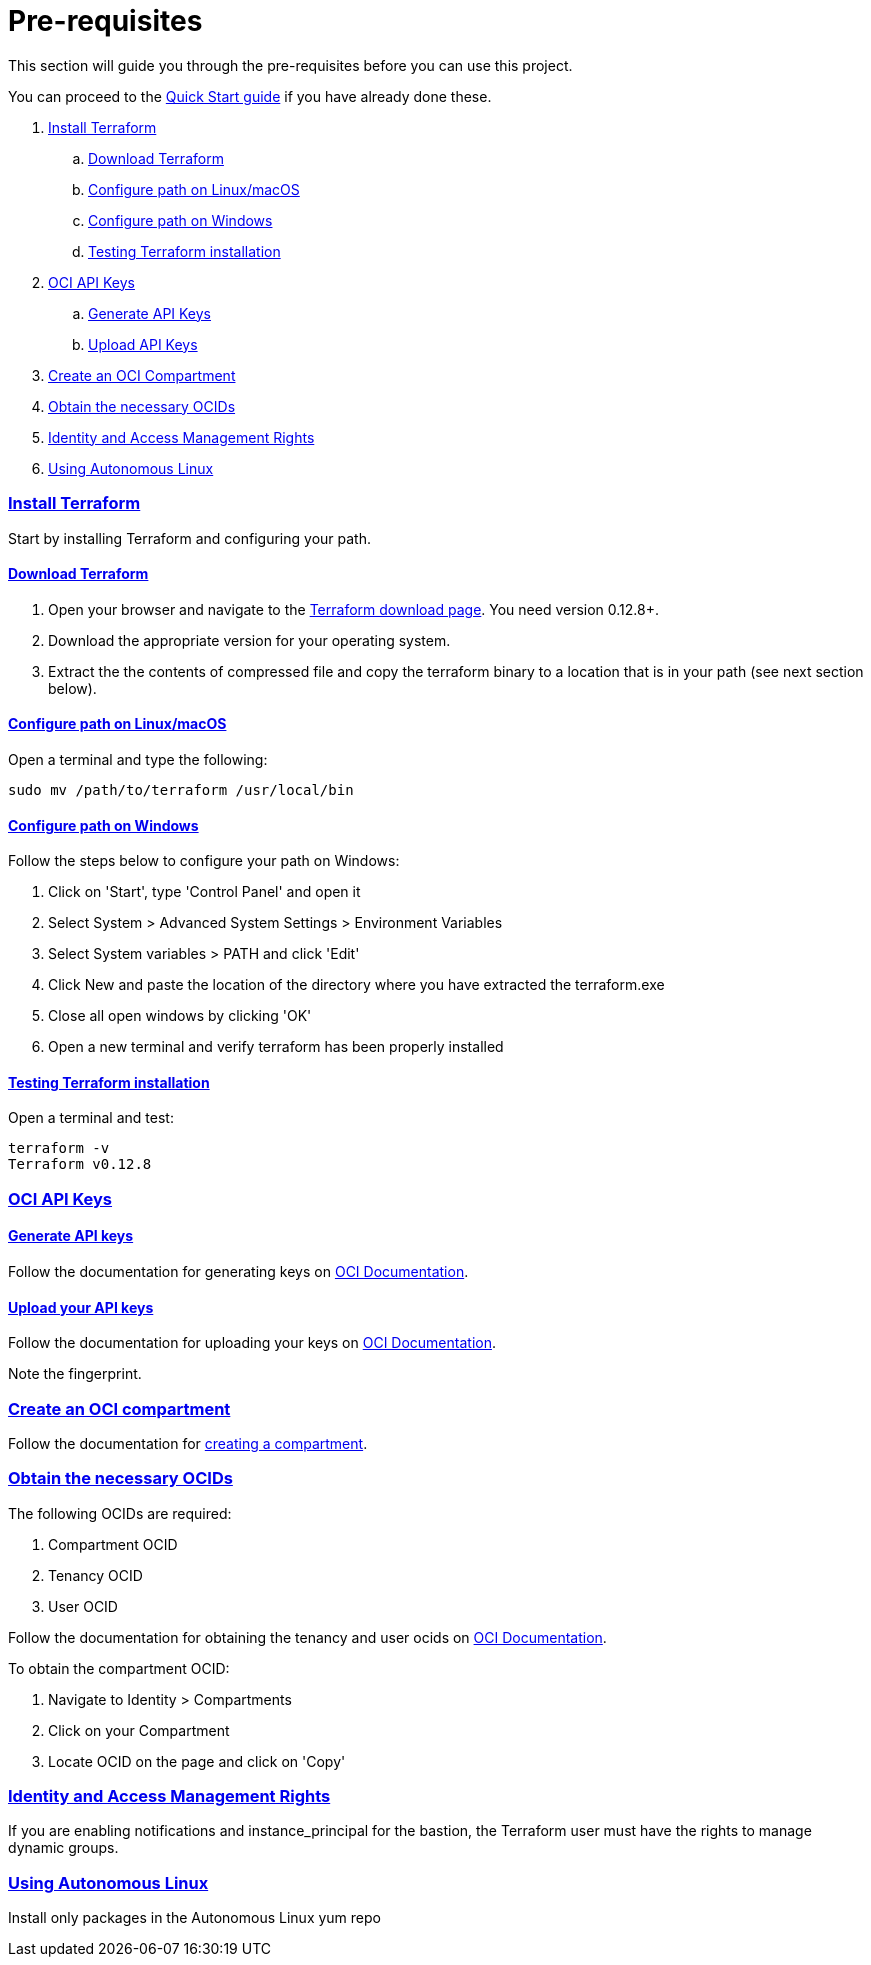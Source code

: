 = Pre-requisites

:idprefix:
:idseparator: -
:sectlinks:

:uri-repo: https://github.com/oracle/terraform-oci-base

:uri-rel-file-base: link:{uri-repo}/blob/master
:uri-rel-tree-base: link:{uri-repo}/tree/master

:uri-docs: {uri-rel-file-base}/docs

:uri-oci: https://cloud.oracle.com/cloud-infrastructure
:uri-oci-compartment: https://docs.cloud.oracle.com/iaas/Content/Identity/Tasks/managingcompartments.htm#two
:uri-oci-ocids: https://docs.cloud.oracle.com/iaas/Content/API/Concepts/apisigningkey.htm#five
:uri-oci-documentation: https://docs.cloud.oracle.com/iaas/Content/home.htm
:uri-oci-instance-principal: https://docs.cloud.oracle.com/iaas/Content/Identity/Tasks/callingservicesfrominstances.htm
:uri-oci-keys: https://docs.cloud.oracle.com/iaas/Content/API/Concepts/apisigningkey.htm#two
:uri-oci-keys-upload: https://docs.cloud.oracle.com/iaas/Content/API/Concepts/apisigningkey.htm#two
:uri-quickstart: {uri-docs}/quickstart.adoc
:uri-terraform: https://www.terraform.io
:uri-terraform-download: https://www.terraform.io/downloads.html

This section will guide you through the pre-requisites before you can use this project.

You can proceed to the {uri-quickstart}[Quick Start guide] if you have already done these.

. link:#install-terraform[Install Terraform]
.. link:#download-terraform[Download Terraform]
.. link:#configure-path-on-linuxmacos[Configure path on Linux/macOS]
.. link:#configure-path-on-windows[Configure path on Windows]
.. link:#testing-terraform-installation[Testing Terraform installation]
. link:#oci-api-keys[OCI API Keys]
.. link:#generate-api-keys[Generate API Keys]
.. link:#upload-your-api-keys[Upload API Keys]
. link:#create-an-oci-compartment[Create an OCI Compartment]
. link:#obtain-the-necessary-ocids[Obtain the necessary OCIDs]
. link:#identity-and-access-management-rights[Identity and Access Management Rights]
. link:#using-autonomous-linux[Using Autonomous Linux]

=== Install Terraform

Start by installing Terraform and configuring your path.

==== Download Terraform

1. Open your browser and navigate to the {uri-terraform-download}[Terraform download page]. You need version 0.12.8+.

2. Download the appropriate version for your operating system.

3. Extract the the contents of compressed file and copy the terraform binary to a location that is in your path (see next section below).

==== Configure path on Linux/macOS

Open a terminal and type the following:

[source,bash]
----
sudo mv /path/to/terraform /usr/local/bin
----

==== Configure path on Windows
Follow the steps below to configure your path on Windows:

. Click on 'Start', type 'Control Panel' and open it
. Select System > Advanced System Settings > Environment Variables
. Select System variables > PATH and click 'Edit'
. Click New and paste the location of the directory where you have extracted the terraform.exe
. Close all open windows by clicking 'OK'
. Open a new terminal and verify terraform has been properly installed

==== Testing Terraform installation

Open a terminal and test:

[source,bash]
----
terraform -v
Terraform v0.12.8
----

=== OCI API Keys
==== Generate API keys

Follow the documentation for generating keys on {uri-oci-keys}[OCI Documentation].

==== Upload your API keys

Follow the documentation for uploading your keys on {uri-oci-keys-upload}[OCI Documentation].

Note the fingerprint.

=== Create an OCI compartment

Follow the documentation for {uri-oci-compartment}[creating a compartment].

=== Obtain the necessary OCIDs

The following OCIDs are required:

. Compartment OCID
. Tenancy OCID
. User OCID

Follow the documentation for obtaining the tenancy and user ocids on {uri-oci-ocids}[OCI Documentation].

To obtain the compartment OCID:

1. Navigate to Identity > Compartments
2. Click on your Compartment
3. Locate OCID on the page and click on 'Copy'

=== Identity and Access Management Rights

If you are enabling notifications and instance_principal for the bastion, the Terraform user must have the rights to manage dynamic groups.

=== Using Autonomous Linux

Install only packages in the Autonomous Linux yum repo
